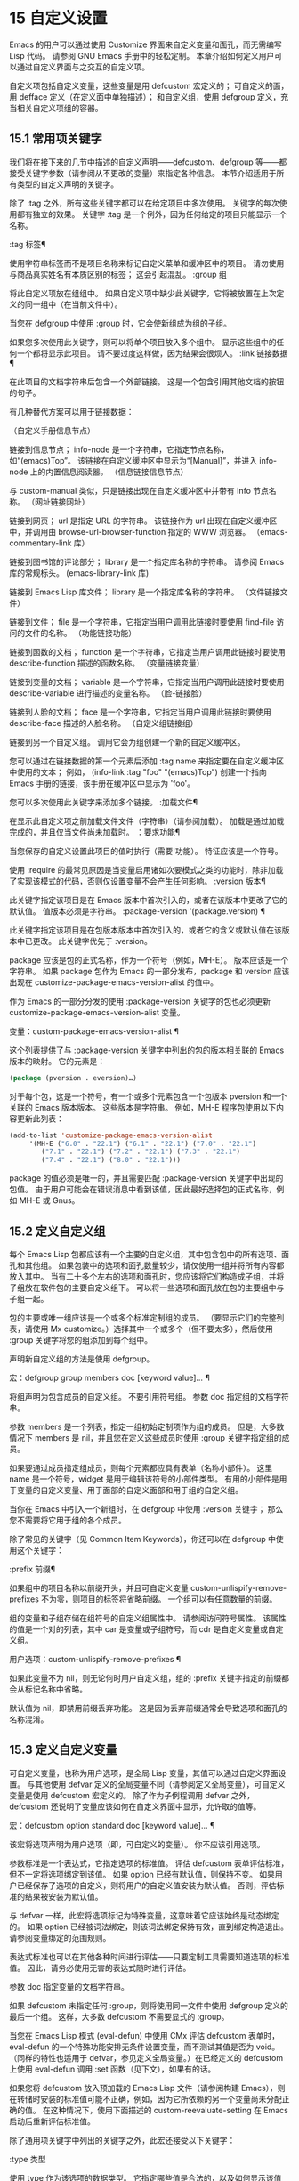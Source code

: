 #+LATEX_COMPILER: xelatex
#+LATEX_CLASS: elegantpaper
#+OPTIONS: prop:t
#+OPTIONS: ^:nil

* 15 自定义设置

Emacs 的用户可以通过使用 Customize 界面来自定义变量和面孔，而无需编写 Lisp 代码。  请参阅 GNU Emacs 手册中的轻松定制。  本章介绍如何定义用户可以通过自定义界面与之交互的自定义​​项。

自定义项包括自定义变量，这些变量是用 defcustom 宏定义的；  可自定义的面，用 defface 定义（在定义面中单独描述）；  和自定义组，使用 defgroup 定义，充当相关自定义项组的容器。

** 15.1 常用项关键字

我们将在接下来的几节中描述的自定义声明——defcustom、defgroup 等——都接受关键字参数（请参阅从不更改的变量）来指定各种信息。  本节介绍适用于所有类型的自定义声明的关键字。

除了 :tag 之外，所有这些关键字都可以在给定项目中多次使用。  关键字的每次使用都有独立的效果。  关键字 :tag 是一个例外，因为任何给定的项目只能显示一个名称。

:tag 标签¶

    使用字符串标签而不是项目名称来标记自定义菜单和缓冲区中的项目。  请勿使用与商品真实姓名有本质区别的标签；  这会引起混乱。
:group 组

    将此自定义项放在组组中。  如果自定义项中缺少此关键字，它将被放置在上次定义的同一组中（在当前文件中）。

    当您在 defgroup 中使用 :group 时，它会使新组成为组的子组。

    如果您多次使用此关键字，则可以将单个项目放入多个组中。  显示这些组中的任何一个都将显示此项目。  请不要过度这样做，因为结果会很烦人。
:link 链接数据 ¶

    在此项目的文档字符串后包含一个外部链接。  这是一个包含引用其他文档的按钮的句子。

    有几种替代方案可以用于链接数据：

    （自定义手册信息节点）

	 链接到信息节点；  info-node 是一个字符串，它指定节点名称，如“(emacs)Top”。  该链接在自定义缓冲区中显示为“[Manual]”，并进入 info-node 上的内置信息阅读器。
    （信息链接信息节点）

	 与 custom-manual 类似，只是链接出现在自定义缓冲区中并带有 Info 节点名称。
    （网址链接网址）

	 链接到网页；  url 是指定 URL 的字符串。  该链接作为 url 出现在自定义缓冲区中，并调用由 browse-url-browser-function 指定的 WWW 浏览器。
    （emacs-commentary-link 库）

	 链接到图书馆的评论部分；  library 是一个指定库名称的字符串。  请参阅 Emacs 库的常规标头。
    (emacs-library-link 库)

	 链接到 Emacs Lisp 库文件；  library 是一个指定库名称的字符串。
    （文件链接文件）

	 链接到文件；  file 是一个字符串，它指定当用户调用此链接时要使用 find-file 访问的文件的名称。
    （功能链接功能）

	 链接到函数的文档；  function 是一个字符串，它指定当用户调用此链接时要使用 describe-function 描述的函数名称。
    （变量链接变量）

	 链接到变量的文档；  variable 是一个字符串，它指定当用户调用此链接时要使用 describe-variable 进行描述的变量名称。
    （脸-链接脸）

	 链接到人脸的文档；  face 是一个字符串，它指定当用户调用此链接时要使用 describe-face 描述的人脸名称。
    （自定义组链接组）

	 链接到另一个自定义组。  调用它会为组创建一个新的自定义缓冲区。

    您可以通过在链接数据的第一个元素后添加 :tag name 来指定要在自定义缓冲区中使用的文本；  例如， (info-link :tag "foo" "(emacs)Top") 创建一个指向 Emacs 手册的链接，该手册在缓冲区中显示为 'foo'。

    您可以多次使用此关键字来添加多个链接。
:加载文件¶

    在显示此自定义项之前加载文件文件（字符串）（请参阅加载）。  加载是通过加载完成的，并且仅当文件尚未加载时。
：要求功能¶

    当您保存的自定义设置此项目的值时执行（需要'功能）。  特征应该是一个符号。

    使用 :require 的最常见原因是当变量启用诸如次要模式之类的功能时，除非加载了实现该模式的代码，否则仅设置变量不会产生任何影响。
:version 版本¶

    此关键字指定该项目是在 Emacs 版本中首次引入的，或者在该版本中更改了它的默认值。  值版本必须是字符串。
:package-version '(package.version) ¶

    此关键字指定该项目是在包版本版本中首次引入的，或者它的含义或默认值在该版本中已更改。  此关键字优先于 :version。

    package 应该是包的正式名称，作为一个符号（例如，MH-E）。  版本应该是一个字符串。  如果 package 包作为 Emacs 的一部分发布，package 和 version 应该出现在 customize-package-emacs-version-alist 的值中。

作为 Emacs 的一部分分发的使用 :package-version 关键字的包也必须更新 customize-package-emacs-version-alist 变量。

变量：custom-package-emacs-version-alist ¶

    这个列表提供了与 :package-version 关键字中列出的包的版本相关联的 Emacs 版本的映射。  它的元素是：

    #+begin_src emacs-lisp
      (package (pversion . eversion)…)
    #+end_src


    对于每个包，这是一个符号，有一个或多个元素包含一个包版本 pversion 和一个关联的 Emacs 版本版本。  这些版本是字符串。  例如，MH-E 程序包使用以下内容更新此列表：

    #+begin_src emacs-lisp
      (add-to-list 'customize-package-emacs-version-alist
		   '(MH-E ("6.0" . "22.1") ("6.1" . "22.1") ("7.0" . "22.1")
			  ("7.1" . "22.1") ("7.2" . "22.1") ("7.3" . "22.1")
			  ("7.4" . "22.1") ("8.0" . "22.1")))
    #+end_src

    package 的值必须是唯一的，并且需要匹配 :package-version 关键字中出现的包值。  由于用户可能会在错误消息中看到该值，因此最好选择包的正式名称，例如 MH-E 或 Gnus。
** 15.2 定义自定义组

每个 Emacs Lisp 包都应该有一个主要的自定义组，其中包含包中的所有选项、面孔和其他组。  如果包装中的选项和面孔数量较少，请仅使用一组并将所有内容都放入其中。  当有二十多个左右的选项和面孔时，您应该将它们构造成子组，并将子组放在软件包的主要自定义组下。  可以将一些选项和面孔放在包的主要组中与子组一起。

包的主要或唯一组应该是一个或多个标准定制组的成员。  （要显示它们的完整列表，请使用 Mx customize。）选择其中一个或多个（但不要太多），然后使用 :group 关键字将您的组添加到每个组中。

声明新自定义组的方法是使用 defgroup。

宏：defgroup group members doc [keyword value]… ¶

    将组声明为包含成员的自定义组。  不要引用符号组。  参数 doc 指定组的文档字符串。

    参数 members 是一个列表，指定一组初始定制项作为组的成员。  但是，大多数情况下 members 是 nil，并且您在定义这些成员时使用 :group 关键字指定组的成员。

    如果要通过成员指定组成员，则每个元素都应具有表单（名称小部件）。  这里 name 是一个符号，widget 是用于编辑该符号的小部件类型。  有用的小部件是用于变量的自定义变量、用于面部的自定义面部和用于组的自定义组。

    当你在 Emacs 中引入一个新组时，在 defgroup 中使用 :version 关键字；  那么您不需要将它用于组的各个成员。

    除了常见的关键字（见 Common Item Keywords），你还可以在 defgroup 中使用这个关键字：

    :prefix 前缀¶

	 如果组中的项目名称以前缀开头，并且可自定义变量 custom-unlispify-remove-prefixes 不为零，则项目的标签将省略前缀。  一个组可以有任意数量的前缀。

    组的变量和子组存储在组符号的自定义组属性中。  请参阅访问符号属性。  该属性的值是一个对的列表，其中 car 是变量或子组符号，而 cdr 是自定义变量或自定义组。

用户选项：custom-unlispify-remove-prefixes ¶

    如果此变量不为 nil，则无论何时用户自定义组，组的 :prefix 关键字指定的前缀都会从标记名称中省略。

    默认值为 nil，即禁用前缀丢弃功能。  这是因为丢弃前缀通常会导致选项和面孔的名称混淆。

** 15.3 定义自定义变量

可自定义变量，也称为用户选项，是全局 Lisp 变量，其值可以通过自定义界面设置。  与其他使用 defvar 定义的全局变量不同（请参阅定义全局变量），可自定义变量是使用 defcustom 宏定义的。  除了作为子例程调用 defvar 之外，defcustom 还说明了变量应该如何在自定义界面中显示，允许取的值等。

宏：defcustom option standard doc [keyword value]… ¶

    该宏将选项声明为用户选项（即，可自定义的变量）。  你不应该引用选项。

    参数标准是一个表达式，它指定选项的标准值。  评估 defcustom 表单评估标准，但不一定将选项绑定到该值。  如果 option 已经有默认值，则保持不变。  如果用户已经保存了选项的自定义，则将用户的自定义值安装为默认值。  否则，评估标准的结果被安装为默认值。

    与 defvar 一样，此宏将选项标记为特殊变量，这意味着它应该始终是动态绑定的。  如果 option 已经被词法绑定，则该词法绑定保持有效，直到绑定构造退出。  请参阅变量绑定的范围规则。

    表达式标准也可以在其他各种时间进行评估——只要定制工具需要知道选项的标准值。  因此，请务必使用无害的表达式随时进行评估。

    参数 doc 指定变量的文档字符串。

    如果 defcustom 未指定任何 :group，则将使用同一文件中使用 defgroup 定义的最后一个组。  这样，大多数 defcustom 不需要显式的 :group。

    当您在 Emacs Lisp 模式 (eval-defun) 中使用 CMx 评估 defcustom 表单时，eval-defun 的一个特殊功能安排无条件设置变量，而不测试其值是否为 void。  （同样的特性也适用于 defvar，参见定义全局变量。）在已经定义的 defcustom 上使用 eval-defun 调用 :set 函数（见下文），如果有的话。

    如果您将 defcustom 放入预加载的 Emacs Lisp 文件（请参阅构建 Emacs），则在转储时安装的标准值可能不正确，例如，因为它所依赖的另一个变量尚未分配正确的值。  在这种情况下，使用下面描述的 custom-reevaluate-setting 在 Emacs 启动后重新评估标准值。

除了通用项关键字中列出的关键字之外，此宏还接受以下关键字：

:type 类型

    使用 type 作为该选项的数据类型。  它指定哪些值是合法的，以及如何显示该值（请参阅自定义类型）。  每个 defcustom 都应该为此关键字指定一个值。
:options 值列表¶

    指定在此选项中使用的合理值列表。  用户不限于仅使用这些值，而是将它们作为方便的替代方案提供。

    这仅对某些类型有意义，目前包括 hook、plist 和 alist。  有关如何使用 :options 的说明，请参见各个类型的定义。

    使用不同的 :options 值重新评估 defcustom 表单不会清除先前评估添加的值，或通过调用 custom-add-frequent-value 添加的值（见下文）。
:set 设置函数 ¶

    使用自定义界面时，将 setfunction 指定为更改此选项值的方式。  函数 setfunction 应该有两个参数，一个符号（选项名称）和新值，并且应该做任何必要的事情来正确更新这个选项的值（这可能并不意味着简单地将选项设置为 Lisp 变量）；  不过，最好不要破坏性地修改其 value 参数。  setfunction 的默认值是 set-default。

    如果你指定这个关键字，变量的文档字符串应该描述如何在手写的 Lisp 代码中做同样的工作。
:get 函数¶

    指定 getfunction 作为提取此选项值的方法。  函数 getfunction 应该接受一个参数，一个符号，并且应该返回任何自定义应该用作该符号的当前值（不必是符号的 Lisp 值）。  默认值为默认值。

    您必须真正了解 Custom 的工作原理才能正确使用 :get。  它适用于在 Custom 中被视为变量但实际上并未存储在 Lisp 变量中的值。  为真正存储在 Lisp 变量中的值指定 getfunction 几乎肯定是错误的。
:初始化函数¶

    function 应该是在评估 defcustom 时用于初始化变量的函数。  它应该有两个参数，选项名称（一个符号）和值。  以下是一些旨在以这种方式使用的预定义函数：

    自定义初始化集

	 使用变量的 :set 函数来初始化变量，但如果它已经是非 void，则不要重新初始化它。
    自定义初始化默认

	 与 custom-initialize-set 类似，但使用函数 set-default 来设置变量，而不是变量的 :set 函数。  这是 :set 函数启用或禁用次要模式的变量的通常选择；  使用这种选择，定义变量将不会调用次要模式函数，但自定义变量会这样做。
    自定义初始化重置

	 始终使用 :set 函数来初始化变量。  如果变量已经是非 void，则通过使用当前值（由 :get 方法返回）调用 :set 函数来重置它。  这是默认的 :initialize 函数。
    自定义初始化更改

	 使用 :set 函数初始化变量，如果它已设置或已自定义；  否则，只需使用 set-default。
    自定义初始化延迟

	 此函数的行为类似于 custom-initialize-set，但它会将实际初始化延迟到下一次 Emacs 启动。  这应该在预加载的文件（或自动加载的变量）中使用，以便在运行时上下文而不是构建时上下文中完成初始化。  这也具有使用 :set 函数执行（延迟）初始化的副作用。  请参阅构建 Emacs。

：本地价值¶

    如果值为 t，则将选项标记为自动缓冲区本地；  如果值是永久的，也将选项永久本地属性设置为 t。  请参阅创建和删除缓冲区本地绑定。
:风险价值 ¶

    将变量的 risky-local-variable 属性设置为 value（请参阅文件局部变量）。
:安全功能¶

    将变量的安全局部变量属性设置为函数（请参阅文件局部变量）。
:set-after 变量 ¶

    根据保存的自定义设置变量时，请确保在此之前设置变量变量；  即，延迟设置此变量，直到处理完其他变量。  使用 :set-after 如果设置此变量将无法正常工作，除非那些其他变量已经具有它们的预期值。

为打开某个功能的选项指定 :require 关键字很有用。  这会导致 Emacs 加载该功能（如果尚未加载），只要设置了该选项。  请参阅常用项关键字。  这是一个例子：

#+begin_src emacs-lisp
  (defcustom frobnicate-automatically nil
    "Non-nil means automatically frobnicate all buffers."
    :type 'boolean
    :require 'frobnicate-mode
    :group 'frobnicate)
#+end_src

如果自定义项具有支持 :options 的类型（例如 hook 或 alist），则可以通过调用 custom-add-frequent-value 从 defcustom 声明之外向列表添加其他值。  例如，如果您定义了一个旨在从 emacs-lisp-mode-hook 调用的函数 my-lisp-mode-initialization，您可能希望将其添加到 emacs-lisp-mode-hook 的合理值列表中，但是而不是通过编辑其定义。  你可以这样做：

#+begin_src emacs-lisp
  (custom-add-frequent-value 'emacs-lisp-mode-hook
     'my-lisp-mode-initialization)
#+end_src

功能：自定义加频符号值¶

    对于自定义选项符号，将值添加到合理值列表中。

    添加值的精确效果取决于符号的自定义类型。

    由于评估 defcustom 表单不会清除先前添加的值，Lisp 程序可以使用此函数为尚未定义的用户选项添加值。

在内部，defcustom 使用符号属性 standard-value 来记录标准值的表达式，saved-value 来记录用户在自定义缓冲区中保存的值，customized-value 来记录用户设置的值和自定义值缓冲区，但未保存。  请参阅符号属性。  另外还有themed-value，用来记录一个主题设置的值（见自定义主题）。  这些属性是列表，其中的 car 是一个计算值的表达式。

功能：自定义重新评估设置符号¶

    此函数重新评估符号的标准值，它应该是通过 defcustom 声明的用户选项。  如果变量是自定义的，则此函数会重新评估保存的值。  然后它将用户选项设置为该值（如果已定义，则使用选项的 :set 属性）。

    这对于在正确计算其值之前定义的可自定义选项很有用。  例如，在启动期间，Emacs 为一些在预加载的 Emacs Lisp 文件中定义的用户选项调用此函数，但其​​初始值取决于仅在运行时可用的信息。

功能：自定义变量参数 ¶

    如果 arg 是可自定义的变量，则此函数返回非 nil。  可自定义变量是具有标准值或自定义自动加载属性的变量（通常意味着它是使用 defcustom 声明的），或者是另一个可自定义变量的别名。

** 15.4 自定义类型

当您使用 defcustom 定义用户选项时，您必须指定其自定义类型。  这是一个 Lisp 对象，它描述 (1) 哪些值是合法的，以及 (2) 如何在自定义缓冲区中显示该值以进行编辑。

您可以使用 :type 关键字在 defcustom 中指定自定义类型。  :type 的参数被评估，但只在执行 defcustom 时评估一次，因此改变值没有用。  通常我们使用带引号的常量。  例如：

#+begin_src emacs-lisp
  (defcustom diff-command "diff"
    "The command to use to run diff."
    :type '(string)
    :group 'diff)
#+end_src

通常，自定义类型是一个列表，其第一个元素是一个符号，它是以下部分中定义的自定义类型名称之一。  在这个符号之后是一些参数，具体取决于符号。  在类型符号及其参数之间，您可以选择编写关键字-值对（请参阅类型关键字）。

一些类型符号不使用任何参数；  这些被称为简单类型。  对于简单类型，如果不使用任何关键字-值对，则可以省略类型符号周围的括号。  例如，仅字符串作为自定义类型就等同于 (string)。

所有自定义类型都作为小部件实现；  有关详细信息，请参阅 The Emacs Widget Library 中的简介。


*** 15.4.1 简单类型

本节介绍所有简单的自定义类型。  对于这些自定义类型中的一些，自定义小部件通过 CMi 或 M-TAB 提供内联完成。

性

    该值可以是任何可以打印和回读的 Lisp 对象。  如果您不想花时间制定更具体的类型来使用，您可以使用 sexp 作为任何选项的后备。
整数

    该值必须是整数。
纳姆

    该值必须是非负整数。
数字

    该值必须是数字（浮点数或整数）。
漂浮

    该值必须是浮点数。
细绳

    该值必须是字符串。  自定义缓冲区显示字符串，不使用分隔 '"' 字符或 '\' 引号。
正则表达式

    与字符串类似，只是字符串必须是有效的正则表达式。
特点

    该值必须是字符代码。  字符代码实际上是一个整数，但是这种类型通过在缓冲区中插入字符来显示值，而不是通过显示数字。
文件

    该值必须是文件名。  小部件提供完成。
（文件：必须匹配t）

    该值必须是现有文件的文件名。  小部件提供完成。
目录

    该值必须是目录。  小部件提供完成。
钩

    该值必须是函数列表。  此自定义类型用于挂钩变量。  您可以在挂钩变量的 defcustom 中使用 :options 关键字来指定推荐在挂钩中使用的函数列表；  请参阅定义自定义变量。
象征

    该值必须是符号。  它作为符号名称出现在自定义缓冲区中。  小部件提供完成。
功能

    该值必须是 lambda 表达式或函数名。  该小部件提供函数名称的补全。
多变的

    该值必须是变量名。  小部件提供完成。
脸

    该值必须是一个符号，即人脸名称。  小部件提供完成。
布尔值

    该值是布尔值——nil 或 t。  请注意，通过将choice 和const 一起使用（请参阅下一节），您可以指定该值必须为nil 或t，还可以指定文本以适合替代项的特定含义的方式描述每个值。
键序列

    该值是一个键序列。  自定义缓冲区使用与 kbd 函数相同的语法显示键序列。  请参阅键序列。
编码系统

    该值必须是编码系统名称，您可以使用 M-TAB 完成。
颜色

    该值必须是有效的颜色名称。  该小部件提供颜色名称的补全，以及用于从 *Colors* 缓冲区中显示的颜色名称列表中选择颜色名称的示例和按钮。

*** 15.4.2 复合类型

当简单类型都不合适时，您可以使用复合类型，它从其他类型或从指定数据构建新类型。  指定的类型或数据称为复合类型的参数。  复合类型通常如下所示：

#+begin_src emacs-lisp
  (constructor arguments…)
#+end_src


但您也可以在参数之前添加关键字-值对，如下所示：

#+begin_src emacs-lisp
  (constructor {keyword value}… arguments…)
#+end_src

下面是一个构造函数表以及如何使用它们来编写复合类型：

(cons car-type cdr-type)

    该值必须是一个 cons 单元格，它的 CAR 必须适合 car-type，它的 CDR 必须适合 cdr-type。  例如，(cons string symbol) 是一种自定义类型，它匹配诸如 ("foo" . foo) 之类的值。

    在自定义缓冲区中，CAR 和 CDR 分别根据其指定的类型显示和编辑。
（列出元素类型……）

    该值必须是一个列表，其元素数量与给定的元素类型完全相同；  并且每个元素必须适合相应的元素类型。

    例如，（list integer string function）描述了一个包含三个元素的列表；  第一个元素必须是整数，第二个元素必须是字符串，第三个元素必须是函数。

    在自定义缓冲区中，每个元素都根据为其指定的类型单独显示和编辑。
（组元素类型...）

    除了自定义缓冲区中的文本格式外，这类似于列表。  list 用标签标记每个元素值；  组没有。
（向量元素类型……）

    与列表类似，只是值必须是向量而不是列表。  元素的工作方式与列表中的相同。
（alist :key-type key-type :value-type value-type）

    该值必须是一个 cons-cells 列表，每个单元格的 CAR 表示自定义类型 key-type 的键，同一单元格的 CDR 表示自定义类型 value-type 的值。  用户可以添加和删除键/值对，并编辑每对的键和值。

    如果省略，键类型和值类型默认为 sexp。

    用户可以添加与指定键类型匹配的任何键，但您可以通过使用 :options 指定某些键来给予优先处理（请参阅定义自定义变量）。  指定的键将始终显示在自定义缓冲区中（连同合适的值），并带有一个复选框，用于在列表中包含或排除或禁用键/值对。  用户将无法编辑 :options 关键字参数指定的键。

    :options 关键字的参数应该是 alist 中合理键的规范列表。  通常，它们只是代表自己的原子。  例如：

    #+begin_src emacs-lisp
      :options '("foo" "bar" "baz")
    #+end_src


    指定有三个已知键，即“foo”、“bar”和“baz”，它们总是首先显示。

    您可能希望限制特定键的值类型，例如，与“bar”键关联的值只能是整数。  您可以通过使用列表而不是列表中的原子来指定这一点。  像以前一样，第一个元素将指定键，而第二个元素将指定值类型。  例如：

    #+begin_src emacs-lisp
      :options '("foo" ("bar" integer) "baz")
    #+end_src

    最后，您可能想要更改键的呈现方式。  默认情况下，键仅显示为 const，因为用户无法更改 :options 关键字指定的特殊键。  但是，您可能希望使用更专业的类型来表示键，例如 function-item 如果您知道它是具有函数绑定的符号。  这是通过使用自定义类型规范而不是键的符号来完成的。

    #+begin_src emacs-lisp
      :options '("foo"
		 ((function-item some-function) integer)
		 "baz")
    #+end_src

    许多 alists 使用带有两个元素的列表，而不是 cons 单元格。  例如，

    #+begin_src emacs-lisp
      (defcustom list-alist
	'(("foo" 1) ("bar" 2) ("baz" 3))
	"Each element is a list of the form (KEY VALUE).")
    #+end_src

    代替

    #+begin_src emacs-lisp
      (defcustom cons-alist
	'(("foo" . 1) ("bar" . 2) ("baz" . 3))
	"Each element is a cons-cell (KEY . VALUE).")
    #+end_src


    由于列表在 cons 单元之上实现的方式，您可以将上面示例中的 list-alist 视为 cons 单元 alist，其中值类型是具有包含实际值的单个元素的列表。

    #+begin_src emacs-lisp
      (defcustom list-alist '(("foo" 1) ("bar" 2) ("baz" 3))
	"Each element is a list of the form (KEY VALUE)."
	:type '(alist :value-type (group integer)))
    #+end_src

    此处仅使用组小部件而不是列表，因为格式更适合此目的。

    同样，您可以使用此技巧的变体，让列表具有与每个键关联的更多值：

    #+begin_src emacs-lisp
      (defcustom person-data '(("brian"  50 t)
			       ("dorith" 55 nil)
			       ("ken"    52 t))
	"Alist of basic info about people.
      Each element has the form (NAME AGE MALE-FLAG)."
	:type '(alist :value-type (group integer boolean)))
    #+end_src

（plist：键类型键类型：值类型值类型）

    此自定义类型类似于 alist（见上文），不同之处在于 (i) 信息存储为属性列表（见属性列表），以及 (ii) 键类型，如果省略，则默认为符号而不是 sexp。
（选择替代类型……）

    该值必须适合其中一种替代类型。  例如， (choice integer string) 允许使用整数或字符串。

    在定制缓冲区中，用户使用菜单选择一个备选方案，然后可以以通常方式为该备选方案编辑该值。

    通常，此菜单中的字符串是根据选项自动确定的；  但是，您可以通过在替代项中包含 :tag 关键字来为菜单指定不同的字符串。  例如，如果整数代表多个空格，而字符串是要逐字使用的文本，则可以这样编写自定义类型，

    #+begin_src emacs-lisp
      (choice (integer :tag "Number of spaces")
	      (string :tag "Literal text"))
    #+end_src

    以便菜单提供“空格数”和“文字文本”。

    在 nil 不是有效值的任何替代项中，除了 const 之外，您应该使用 :value 关键字为该替代项指定一个有效的默认值。  请参阅键入关键字。

    如果某些值被多个备选方案覆盖，customize 将选择该值适合的第一个备选方案。  这意味着您应该始终首先列出最具体的类型，最后列出最通用的类​​型。  下面是一个正确使用的例子：

    #+begin_src emacs-lisp
      (choice (const :tag "Off" nil)
	      symbol (sexp :tag "Other"))
    #+end_src

    这样，特殊值 nil 就不会像其他符号一样被对待，符号也不会像其他 Lisp 表达式那样被对待。
（无线电元件类型……）

    这类似于选择，不同之处在于使用单选按钮而不是菜单显示选择。  这具有在适用时为选项显示文档的优点，因此通常是在常量函数（函数项自定义类型）之间进行选择的好选择。
（常量值）

    值必须是值——不允许有其他值。

    const 的主要用途是内部选择。  例如，(choice integer (const nil)) 允许整数或 nil。

    :tag 经常与 const 一起使用，在选择范围内。  例如，

    #+begin_src emacs-lisp
      (choice (const :tag "Yes" t)
	      (const :tag "No" nil)
	      (const :tag "Ask" foo))
    #+end_src


    描述一个变量，其中 t 表示是，nil 表示否，foo 表示“询问”。
（其他值）

    此替代项可以匹配任何 Lisp 值，但如果用户选择此替代项，则选择值值。

    other 的主要用途是作为选择的最后一个元素。  例如，

    #+begin_src emacs-lisp
      (choice (const :tag "Yes" t)
	      (const :tag "No" nil)
	      (other :tag "Ask" foo))
    #+end_src

    描述一个变量，其中 t 表示是，nil 表示否，任何其他都表示“询问”。  如果用户从备选菜单中选择“询问”，则指定值 foo；  但任何其他值（不是 t、nil 或 foo）都显示为“Ask”，就像 foo。
（功能项功能）

    与 const 类似，但用于作为函数的值。  这将显示文档字符串以及函数名称。  文档字符串可以是您使用 :doc 指定的字符串，也可以是函数自己的文档字符串。
（变量项变量）

    与 const 类似，但用于作为变量名的值。  这将显示文档字符串以及变量名称。  文档字符串可以是您使用 :doc 指定的字符串，也可以是变量自己的文档字符串。
（设置类型...）

    该值必须是一个列表，并且列表的每个元素都必须与指定的类型之一匹配。

    这在自定义缓冲区中显示为清单，因此每种类型可能有一个对应的元素或没有。  不可能指定两个不同的元素匹配相同的类型之一。  例如，(set integer symbol) 允许列表中有一个整数和/或一个符号；  它不允许多个整数或多个符号。  因此，很少在集合中使用非特定类型，例如整数。

    大多数情况下，集合中的类型是 const 类型，如下所示：

    #+begin_src emacs-lisp
      (set (const :bold) (const :italic))
    #+end_src

    有时他们会描述 alist 中可能的元素：

    #+begin_src emacs-lisp
      (set (cons :tag "Height" (const height) integer)
	   (cons :tag "Width" (const width) integer))
    #+end_src

    这让用户可以选择指定一个高度值和一个可选择的宽度值。
（重复元素类型）

    该值必须是一个列表，并且列表的每个元素都必须适合类型 element-type。  这在自定义缓冲区中显示为元素列表，带有用于添加更多元素或删除元素的“[INS]”和“[DEL]”按钮。
(restricted-sexp :match-alternatives 标准)


    这是最通用的复合类型构造。  该值可以是满足条件之一的任何 Lisp 对象。  标准应该是一个列表，每个元素应该是以下可能性之一：

	 谓词——即一个参数的函数，根据参数返回 nil 或非 nil。  在列表中使用谓词表示谓词返回非零的对象是可以接受的。
	 一个带引号的常量——即 'object.  列表中的这种元素表示对象本身是一个可接受的值。

    例如，

#+begin_src emacs-lisp
(restricted-sexp :match-alternatives
		 (integerp 't 'nil))
#+end_src
    允许整数、t 和 nil 作为合法值。

    自定义缓冲区使用其读取语法显示所有合法值，并且用户以文本方式对其进行编辑。

以下是您可以在复合类型的关键字-值对中使用的关键字表：

:tag 标签

    使用标签作为此替代的名称，用于用户交流。  这对于出现在选项中的类型很有用。
:match-alternatives 标准¶

    使用标准来匹配可能的值。  这仅用于受限制的性别。
:args 参数列表 ¶

    使用argument-list 的元素作为类型构造的参数。  例如，(const :args (foo)) 等价于 (const foo)。  您很少需要显式编写 :args ，因为通常参数会自动识别为最后一个关键字-值对之后的任何内容。

*** 15.4.3 拼接成列表

:inline 功能允许您将可变数量的元素拼接到列表或向量自定义类型的中间。  您可以通过将 :inline t 添加到包含在列表或向量规范中的类型规范来使用它。

通常，列表或向量类型规范中的每个条目都描述了单个元素类型。  但是当一个条目包含 :inline t 时，它匹配的值会直接合并到包含序列中。  例如，如果条目与包含三个元素的列表匹配，则这些元素将成为整个序列的三个元素。  这类似于反引号结构中的 ',@'（参见反引号）。

例如，要指定一个列表，其第一个元素必须是 baz 并且其剩余参数应该是 foo 和 bar 的零个或多个，请使用此自定义类型：

#+begin_src emacs-lisp
  (list (const baz) (set :inline t (const foo) (const bar)))
#+end_src


这匹配诸如 (baz)、(baz foo)、(baz bar) 和 (baz foo bar) 之类的值。

当元素类型是一个选项时，您使用 :inline 不是在选项本身中，而是在（某些）选项的选项中。  例如，要匹配必须以文件名开头、后跟符号 t 或两个字符串的列表，请使用以下自定义类型：

#+begin_src emacs-lisp
  (list file
	(choice (const t)
		(list :inline t string string)))
#+end_src

如果用户在选项中选择了第一个选项，那么整个列表有两个元素，第二个元素是 t。  如果用户选择第二个选项，那么整个列表包含三个元素，第二个和第三个必须是字符串。

小部件可以指定谓词来说明内联值是否与带有 :match-inline 元素的小部件匹配。

*** 15.4.4 键入关键字

您可以在自定义类型中的类型名称符号之后指定关键字-参数对。  以下是您可以使用的关键字及其含义：

:value 默认值

    提供一个默认值。

    如果 nil 不是替代的有效值，则必须使用 :value 指定有效的默认值。

    如果您将其用于在选择中作为替代出现的类型；  它首先指定在用户使用自定义缓冲区中的菜单选择此选项时使用的默认值。

    当然，如果选项的实际值适合这个替代方案，它将显示实际值，而不是默认值。
:format 格式字符串 ¶

    这个字符串将被插入到缓冲区中，以表示该类型对应的值。  以下 '%' 转义可用于格式字符串：

    '％[按钮％]'

	 显示标记为按钮的文本按钮。  :action 属性指定按钮在用户调用时会做什么；  它的值是一个带有两个参数的函数——按钮出现的小部件和事件。

	 无法指定具有不同操作的两个不同按钮。
    '％{样本％}'

	 在 :sample-face 指定的特殊面中显示样本。
    '%v'

	 替换项目的值。  值的表示方式取决于项目的类型，以及（对于变量）自定义类型。
    “%d”

	 替换项目的文档字符串。
    '％H'

	 与 '%d' 类似，但如果文档字符串多于一行，则添加一个按钮来控制是显示全部还是仅显示第一行。
    “%t”

	 在这里替换标签。  您使用 :tag 关键字指定标签。
    '%%'

	 显示文字 '%'。

:action 动作¶

    如果用户单击按钮，则执行操作。
:纽扣脸 ¶

    使用人脸（人脸名称或人脸名称列表）作为显示为“%[…%]”的按钮文本。
:button-prefix 前缀¶
:button-suffix 后缀

    这些指定要在按钮前后显示的文本。  每个可以是：

    零

	 没有插入文本。
    一个字符串

	 字符串按字面意思插入。
    一个符号

	 使用符号的值。

:tag 标签

    使用标签（字符串）作为与此类型对应的值（或值的一部分）的标签。
:doc 文档¶

    使用 doc 作为与此类型对应的此值（或值的一部分）的文档字符串。  为了使它起作用，您必须为 :format 指定一个值，并在该值中使用 '%d' 或 '%h'。

    为类型指定文档字符串的通常原因是提供有关选择类型或某些其他复合类型的部分中的替代项含义的更多信息。
:help-echo 运动文档 ¶

    当您使用widget-forward或widget-backward移动到该项目时，它将在回显区域显示字符串motion-doc。  此外，motion-doc 被用作鼠标帮助回显字符串，实际上可能是一个函数或表单，被评估以产生一个帮助字符串。  如果它是一个函数，则使用一个参数调用它，即小部件。
:匹配函数¶

    指定如何确定值是否与类型匹配。  对应的值，函数，应该是一个接受两个参数的函数，一个小部件和一个值；  如果该值是可接受的，它应该返回非零。
:match-inline 函数 ¶

    指定如何确定内联值是否与类型匹配。  对应的值，函数，应该是一个接受两个参数的函数，一个小部件和一个内联值；  如果该值是可接受的，它应该返回非零。  有关内联值的更多信息，请参阅拼接到列表中。
:验证函数

    为输入指定验证函数。  函数将小部件作为参数，如果小部件的当前值对小部件有效，则应返回 nil。  否则，它应该返回包含无效数据的小部件，并将该小部件的 :error 属性设置为解释错误的字符串。
:type-error 字符串 ¶

    string 应该是一个字符串，它描述了值与类型不匹配的原因，由 :match 函数确定。  当 :match 函数返回 nil 时，小部件的 :error 属性将设置为字符串。

*** 15.4.5 定义新类型

在前面的部分中，我们已经描述了如何为 defcustom 构建详细的类型规范。  在某些情况下，您可能希望为这样的类型规范命名。  显而易见的情况是，当您对许多用户选项使用相同的类型时：您可以为类型规范指定一个名称，并在每个 defcustom 中使用该名称，而不是为每个选项重复规范。  另一种情况是用户选项的值是递归数据结构。  为了使数据类型能够引用自身，它需要有一个名称。

由于自定义类型是作为小部件实现的，因此定义新的自定义类型的方法是定义一个新的小部件。  我们不打算在这里详细描述小部件界面，请参阅 The Emacs 小部件库中的介绍。  相反，我们将通过一个简单的示例来演示定义新的自定义类型所需的最小功能。

#+begin_src emacs-lisp
  (define-widget 'binary-tree-of-string 'lazy
    "A binary tree made of cons-cells and strings."
    :offset 4
    :tag "Node"
    :type '(choice (string :tag "Leaf" :value "")
		   (cons :tag "Interior"
			 :value ("" . "")
			 binary-tree-of-string
			 binary-tree-of-string)))

  (defcustom foo-bar ""
    "Sample variable holding a binary tree of strings."
    :type 'binary-tree-of-string)
#+end_src

定义新小部件的函数称为define-widget。  第一个参数是我们想要创建一个新的小部件类型的符号。  第二个参数是表示现有小部件的符号，新小部件将根据与现有小部件的差异来定义。  为了定义新的自定义类型，惰性小部件是完美的，因为它接受 :type 关键字参数，其语法与 defcustom 的关键字参数相同的名称。  第三个参数是新小部件的文档字符串。  您将能够使用 Mx widget-browse RET binary-tree-of-string RET 命令查看该字符串。

在这些强制参数之后是关键字参数。  最重要的是:type，它描述了我们要与这个widget匹配的数据类型。  在这里，字符串二叉树被描述为一个字符串，或者是一个 cons-cell，其 car 和 cdr 本身都是二叉树。  请注意对我们当前正在定义的小部件类型的引用。  :tag 属性是用于在用户界面中命名小部件的字符串，并且 :offset 参数用于确保子节点相对于父节点缩进四个空格，从而使树结构在自定义缓冲区中显而易见。

defcustom 显示了如何将新的小部件用作普通的自定义类型。

之所以命名为lazy，是因为当小部件在缓冲区中实例化时，其他复合小部件会将其劣质小部件转换为内部形式。  这种转换是递归的，因此劣质小部件将转换它们的劣质小部件。  如果数据结构本身是递归的，那么这种转换就是无限递归。  惰性小部件防止递归：它仅在需要时转换其 :type 参数。

** 15.5 应用自定义

以下函数分别负责安装用户对变量和面的自定义设置。  当用户在 Customize 界面中调用“Save for future sessions”时，通过将 custom-set-variables 和/或 custom-set-faces 表单写入自定义文件来生效，以便在 Emacs 下次启动时进行评估。

功能：自定义设置变量 &rest args ¶

    此函数安装由 args 指定的变量自定义。  args 中的每个参数都应具有以下形式

    #+begin_src emacs-lisp
      (var expression [now [request [comment]]])
    #+end_src


    var 是一个变量名（一个符号），而 expression 是一个计算结果为所需自定义值的表达式。

    如果在这个 custom-set-variables 调用之前已经评估了 var 的 defcustom 形式，则立即评估表达式，并将变量的值设置为结果。  否则，表达式将存储到变量的保存值属性中，以便在调用相关的 defcustom 时进行评估（通常在定义该变量的库加载到 Emacs 时）。

    now、request 和 comment 条目仅供内部使用，可以省略。  现在，如果非零，则意味着现在设置变量的值，即使尚未评估变量的 defcustom 形式。  request 是要立即加载的功能列表（请参阅功能）。  注释是描述自定义的字符串。

功能：自定义设置面 &rest args ¶

    此函数安装由 args 指定的面部自定义。  args 中的每个参数都应具有以下形式

    #+begin_src emacs-lisp
      (face spec [now [comment]])
    #+end_src

    face 是一个面名称（一个符号），而 spec 是该面的自定义面规范（请参阅定义面）。

    now 和 comment 条目仅供内部使用，可以省略。  现在，如果非零，则意味着现在安装面规范，即使尚未评估去面形式。  注释是描述自定义的字符串。
** 15.6 自定义主题

自定义主题是可以作为一个单元启用或禁用的设置集合。  请参阅 GNU Emacs 手册中的自定义主题。  每个自定义主题都由 Emacs Lisp 源文件定义，该源文件应遵循本节中描述的约定。  （除了手动编写自定义主题，您还可以使用类似自定义的界面创建一个；请参阅 GNU Emacs 手册中的创建自定义主题。）

自定义主题文件应命名为 foo-theme.el，其中 foo 是主题名称。  文件中的第一个 Lisp 表单应该是对 deftheme 的调用，最后一个表单应该是对提供主题的调用。

宏：deftheme 主题和可选文档¶

    此宏将主题（一个符号）声明为自定义主题的名称。  可选参数 doc 应该是描述主题的字符串；  这是用户调用 describe-theme 命令或类型时显示的描述？  在“*自定义主题*”缓冲区中。

    不允许使用两个特殊的主题名称（使用它们会导致错误）：user 是存储用户直接自定义设置的虚拟主题，changed 是存储在自定义系统之外所做的更改的虚拟主题。

宏：提供主题主题¶

    此宏声明已完全指定名为 theme 的主题。

在 deftheme 和 provide-theme 之间是指定主题设置的 Lisp 表单：通常是调用 custom-theme-set-variables 和/或调用 custom-theme-set-faces。

功能：自定义主题集变量主题 &rest args ¶

    此函数指定自定义主题主题的变量设置。  主题应该是一个符号。  args 中的每个参数都应该是形式的列表

    #+begin_src emacs-lisp
      (var expression [now [request [comment]]])
    #+end_src
    其中列表条目的含义与自定义设置变量中的含义相同。  请参阅应用自定义。

功能：custom-theme-set-faces 主题 &rest args ¶

    此函数指定自定义主题主题的面部设置。  主题应该是一个符号。  args 中的每个参数都应该是形式的列表

    #+begin_src emacs-lisp
      (face spec [now [comment]])
    #+end_src
    其中列表条目与 custom-set-faces 中的含义相同。  请参阅应用自定义。

理论上，主题文件还可以包含其他 Lisp 表单，在加载主题时会对其进行评估，但这是错误的表单。  为了防止加载包含恶意代码的主题，Emacs 会在首次加载任何非内置主题之前显示源文件并要求用户确认。  因此，主题通常不是字节编译的，当 Emacs 寻找要加载的主题时，源文件通常优先。

以下函数对于以编程方式启用和禁用主题很有用：

功能：自定义主题-p主题¶

    如果主题（一个符号）是自定义主题的名称（即，已加载到 Emacs 中的自定义主题，无论主题是否启用），此函数返回一个非零值。  否则，它返回零。

变量：自定义已知主题¶

    此变量的值是加载到 Emacs 中的主题列表。  每个主题都由一个 Lisp 符号（主题名称）表示。  此变量的默认值是一个包含两个虚拟主题的列表：（用户已更改）。  在应用任何自定义主题之前所做的更改的主题存储设置（例如，在自定义之外设置的变量）。  用户主题存储用户自定义和保存的设置。  使用 deftheme 宏声明的任何其他主题都将添加到此列表的前面。

命令：加载主题主题 &optional no-confirm no-enable ¶

    此函数从其源文件加载名为 theme 的自定义主题，在变量 custom-theme-load-path 指定的目录中查找源文件。  请参阅 GNU Emacs 手册中的自定义主题。  它还启用主题（除非可选参数 no-enable 为非 nil），使其变量和面设置生效。  它会在加载主题之前提示用户确认，除非可选参数 no-confirm 为非零。

功能：require-theme 功能 &optional noerror ¶

    此函数在 custom-theme-load-path 中搜索提供功能的文件，然后加载它。  这类似于函数 require（请参阅功能），除了它搜索 custom-theme-load-path 而不是 load-path（请参阅库搜索）。  这在需要加载支持 Lisp 文件时需要不适合的自定义主题中很有用。

    如果根据 featurep 在当前 Emacs 会话中不存在应该是符号的特性，则 require-theme 会按顺序搜索名为 feature 并添加了“.elc”或“.el”后缀的文件，在 custom-theme-load-path 指定的目录中。

    如果成功找到并加载了提供功能的文件，则 require-theme 返回功能。  可选参数 noerror 确定如果搜索或加载失败会发生什么。  如果为 nil，则该函数发出错误信号；  否则，它返回 nil。  如果文件加载成功但不提供功能，则 require-theme 会发出错误信号；  这是无法压制的。

命令：启用主题主题¶

    此功能启用名为主题的自定义主题。  如果没有加载此类主题，则会发出错误信号。

命令：禁用主题主题¶

    此功能禁用名为主题的自定义主题。  主题保持加载状态，以便后续调用 enable-theme 将重新启用它。
